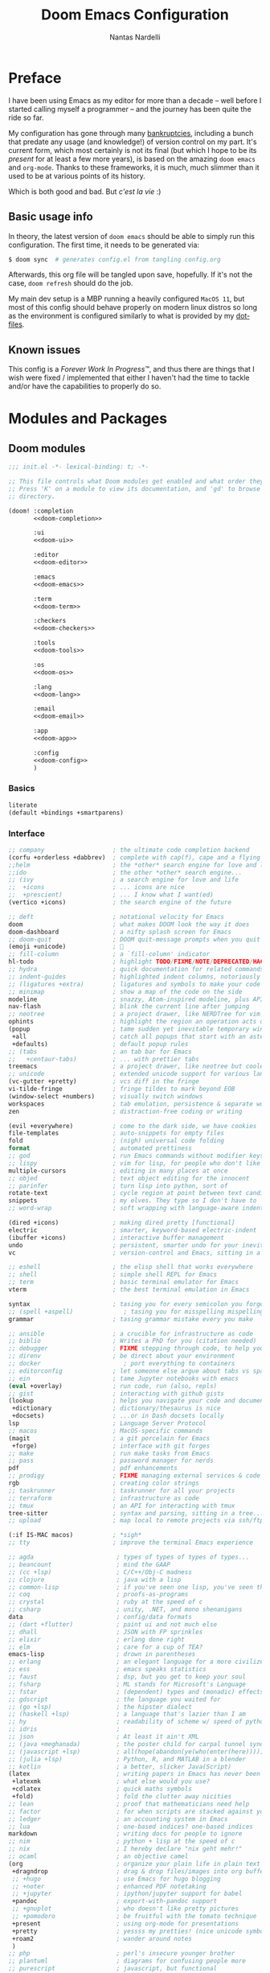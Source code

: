 #+title: Doom Emacs Configuration
#+author: Nantas Nardelli
#+language: en
#+startup: fold
#+property: header-args:emacs-lisp :tangle yes :comments link :exports code
#+property: header-args :tangle no :results silent :eval no-export

* Preface

I have been using Emacs as my editor for more than a decade -- well before I
started calling myself a programmer -- and the journey has been quite the ride
so far.

My configuration has gone through many [[https://www.emacswiki.org/emacs/DotEmacsBankruptcy][bankruptcies]], including a bunch that
predate any usage (and knowledge!) of version control on my part. It's current
form, which most certainly is not its final (but which I hope to be its
/present/ for at least a few more years), is based on the amazing =doom emacs=
and =org-mode=. Thanks to these frameworks, it is much, much slimmer than it
used to be at various points of its history.

Which is both good and bad. But /c'est la vie/ :)

** Basic usage info

In theory, the latest version of =doom emacs= should be able to simply run this
configuration. The first time, it needs to be generated via:

#+begin_src sh
$ doom sync  # generates config.el from tangling config.org
#+end_src

Afterwards, this org file will be tangled upon save, hopefully. If it's not the
case, =doom refresh= should do the job.

My main dev setup is a MBP running a heavily configured =MacOS 11=, but most
of this config should behave properly on modern linux distros so long as the
environment is configured similarly to what is provided by my [[https://github.com/edran/.dotfiles][dotfiles]].

** Known issues

This config is a /Forever Work In Progress™/, and thus there are things that I
wish were fixed / implemented that either I haven't had the time to tackle
and/or have the capabilities to properly do so.

* Modules and Packages
** Doom modules
:PROPERTIES:
:header-args:emacs-lisp: :tangle no
:END:

#+name: init.el
#+attr_html: :collapsed t
#+begin_src emacs-lisp :tangle "init.el" :noweb no-export :comments no
;;; init.el -*- lexical-binding: t; -*-

;; This file controls what Doom modules get enabled and what order they load in.
;; Press 'K' on a module to view its documentation, and 'gd' to browse its
;; directory.

(doom! :completion
       <<doom-completion>>

       :ui
       <<doom-ui>>

       :editor
       <<doom-editor>>

       :emacs
       <<doom-emacs>>

       :term
       <<doom-term>>

       :checkers
       <<doom-checkers>>

       :tools
       <<doom-tools>>

       :os
       <<doom-os>>

       :lang
       <<doom-lang>>

       :email
       <<doom-email>>

       :app
       <<doom-app>>

       :config
       <<doom-config>>
       )
#+end_src

*** Basics

#+name: doom-config
#+begin_src emacs-lisp
literate
(default +bindings +smartparens)
#+end_src

*** Interface

#+name: doom-completion
#+begin_src emacs-lisp
;; company                   ; the ultimate code completion backend
(corfu +orderless +dabbrev)  ; complete with cap(f), cape and a flying feather!
;;helm                       ; the *other* search engine for love and life
;;ido                        ; the other *other* search engine...
;; (ivy                      ; a search engine for love and life
;;  +icons                   ; ... icons are nice
;;  +prescient)              ; ... I know what I want(ed)
(vertico +icons)             ; the search engine of the future
#+end_src

#+name: doom-ui
#+begin_src emacs-lisp
;; deft                      ; notational velocity for Emacs
doom                         ; what makes DOOM look the way it does
doom-dashboard               ; a nifty splash screen for Emacs
;; doom-quit                 ; DOOM quit-message prompts when you quit Emacs
(emoji +unicode)             ; 🙂
;; fill-column               ; a `fill-column' indicator
hl-todo                      ; highlight TODO/FIXME/NOTE/DEPRECATED/HACK/REVIEW
;; hydra                     ; quick documentation for related commands
;; indent-guides             ; highlighted indent columns, notoriously slow
;; (ligatures +extra)        ; ligatures and symbols to make your code pretty again
;; minimap                   ; show a map of the code on the side
modeline                     ; snazzy, Atom-inspired modeline, plus API
nav-flash                    ; blink the current line after jumping
;; neotree                   ; a project drawer, like NERDTree for vim
ophints                      ; highlight the region an operation acts on
(popup                       ; tame sudden yet inevitable temporary windows
 +all                        ; catch all popups that start with an asterix
 +defaults)                  ; default popup rules
;; (tabs                     ; an tab bar for Emacs
;;   +centaur-tabs)          ; ... with prettier tabs
treemacs                     ; a project drawer, like neotree but cooler
;; unicode                   ; extended unicode support for various languages
(vc-gutter +pretty)          ; vcs diff in the fringe
vi-tilde-fringe              ; fringe tildes to mark beyond EOB
(window-select +numbers)     ; visually switch windows
workspaces                   ; tab emulation, persistence & separate workspaces
zen                          ; distraction-free coding or writing
#+end_src

#+name: doom-editor
#+begin_src emacs-lisp
(evil +everywhere)           ; come to the dark side, we have cookies
file-templates               ; auto-snippets for empty files
fold                         ; (nigh) universal code folding
format                       ; automated prettiness
;; god                       ; run Emacs commands without modifier keys
;; lispy                     ; vim for lisp, for people who don't like vim
multiple-cursors             ; editing in many places at once
;; objed                     ; text object editing for the innocent
;; parinfer                  ; turn lisp into python, sort of
rotate-text                  ; cycle region at point between text candidates
snippets                     ; my elves. They type so I don't have to
;; word-wrap                 ; soft wrapping with language-aware indent
#+end_src

#+name: doom-emacs
#+begin_src emacs-lisp
(dired +icons)               ; making dired pretty [functional]
electric                     ; smarter, keyword-based electric-indent
(ibuffer +icons)             ; interactive buffer management
undo                         ; persistent, smarter undo for your inevitable mistakes
vc                           ; version-control and Emacs, sitting in a tree
#+end_src

#+name: doom-term
#+begin_src emacs-lisp
;; eshell                    ; the elisp shell that works everywhere
;; shell                     ; simple shell REPL for Emacs
;; term                      ; basic terminal emulator for Emacs
vterm                        ; the best terminal emulation in Emacs
#+end_src

#+name: doom-checkers
#+begin_src emacs-lisp
syntax                       ; tasing you for every semicolon you forget
;; (spell +aspell)              ; tasing you for misspelling mispelling
grammar                      ; tasing grammar mistake every you make
#+end_src

#+name: doom-tools
#+begin_src emacs-lisp
;; ansible                   ; a crucible for infrastructure as code
;; biblio                    ; Writes a PhD for you (citation needed)
;; debugger                  ; FIXME stepping through code, to help you add bugs
;; direnv                    ; be direct about your environment
;; docker                       ; port everything to containers
;; editorconfig              ; let someone else argue about tabs vs spaces
;; ein                       ; tame Jupyter notebooks with emacs
(eval +overlay)              ; run code, run (also, repls)
;; gist                      ; interacting with github gists
(lookup                      ; helps you navigate your code and documentation
 +dictionary                 ; dictionary/thesaurus is nice
 +docsets)                   ; ...or in Dash docsets locally
lsp                          ; Language Server Protocol
;; macos                     ; MacOS-specific commands
(magit                       ; a git porcelain for Emacs
 +forge)                     ; interface with git forges
;; make                      ; run make tasks from Emacs
;; pass                      ; password manager for nerds
pdf                          ; pdf enhancements
;; prodigy                   ; FIXME managing external services & code builders
rgb                          ; creating color strings
;; taskrunner                ; taskrunner for all your projects
;; terraform                 ; infrastructure as code
;; tmux                      ; an API for interacting with tmux
tree-sitter                  ; syntax and parsing, sitting in a tree...
;; upload                    ; map local to remote projects via ssh/ftp
#+end_src

#+name: doom-os
#+begin_src emacs-lisp
(:if IS-MAC macos)           ; *sigh*
;; tty                       ; improve the terminal Emacs experience
#+end_src

#+name: doom-lang
#+begin_src emacs-lisp
;; agda                       ; types of types of types of types...
;; beancount                  ; mind the GAAP
;; (cc +lsp)                  ; C/C++/Obj-C madness
;; clojure                    ; java with a lisp
;; common-lisp                ; if you've seen one lisp, you've seen them all
;; coq                        ; proofs-as-programs
;; crystal                    ; ruby at the speed of c
;; csharp                     ; unity, .NET, and mono shenanigans
data                          ; config/data formats
;; (dart +flutter)            ; paint ui and not much else
;; dhall                      ; JSON with FP sprinkles
;; elixir                     ; erlang done right
;; elm                        ; care for a cup of TEA?
emacs-lisp                    ; drown in parentheses
;; erlang                     ; an elegant language for a more civilized age
;; ess                        ; emacs speaks statistics
;; faust                      ; dsp, but you get to keep your soul
;; fsharp                     ; ML stands for Microsoft's Language
;; fstar                      ; (dependent) types and (monadic) effects and Z3
;; gdscript                   ; the language you waited for
;; (go +lsp)                  ; the hipster dialect
;; (haskell +lsp)             ; a language that's lazier than I am
;; hy                         ; readability of scheme w/ speed of python
;; idris                      ;
;; json                       ; At least it ain't XML
;; (java +meghanada)          ; the poster child for carpal tunnel syndrome
;; (javascript +lsp)          ; all(hope(abandon(ye(who(enter(here))))))
;; (julia +lsp)               ; Python, R, and MATLAB in a blender
;; kotlin                     ; a better, slicker Java(Script)
(latex                        ; writing papers in Emacs has never been so fun
 +latexmk                     ; what else would you use?
 +cdlatex                     ; quick maths symbols
 +fold)                       ; fold the clutter away nicities
;; lean                       ; proof that mathematicians need help
;; factor                     ; for when scripts are stacked against you
;; ledger                     ; an accounting system in Emacs
;; lua                        ; one-based indices? one-based indices
markdown                      ; writing docs for people to ignore
;; nim                        ; python + lisp at the speed of c
;; nix                        ; I hereby declare "nix geht mehr!"
;; ocaml                      ; an objective camel
(org                          ; organize your plain life in plain text
 +dragndrop                   ; drag & drop files/images into org buffers
 ;; +hugo                     ; use Emacs for hugo blogging
 ;; +noter                    ; enhanced PDF notetaking
 ;; +jupyter                  ; ipython/jupyter support for babel
 +pandoc                      ; export-with-pandoc support
 ;; +gnuplot                  ; who doesn't like pretty pictures
 ;; +pomodoro                 ; be fruitful with the tomato technique
 +present                     ; using org-mode for presentations
 +pretty                      ; yessss my pretties! (nice unicode symbols)
 +roam2                       ; wander around notes
 )
;; php                        ; perl's insecure younger brother
;; plantuml                   ; diagrams for confusing people more
;; purescript                 ; javascript, but functional
;; (python                    ; beautiful is better than ugly
;;  +lsp
;;  +pyright)
;; qt                         ; the 'cutest' gui framework ever
;; racket                     ; a DSL for DSLs
;; raku                       ; the artist formerly known as perl6
;; rest                       ; Emacs as a REST client
;; rst                        ; ReST in peace
;; (ruby +rails)              ; 1.step {|i| p "Ruby is #{i.even? ? 'love' : 'life'}"}
;; (rust +lsp)                ; Fe2O3.unwrap().unwrap().unwrap().unwrap()
;; scala                      ; java, but good
;; scheme                     ; a fully conniving family of lisps
;; sh                         ; she sells {ba,z,fi}sh shells on the C xor
;; sml                        ; no, the /other/ ML
;; solidity                   ; do you need a blockchain? No.
;; swift                      ; who asked for emoji variables?
;; terra                      ; Earth and Moon in alignment for performance.
;; web                        ; the tubes
;; yaml                       ; JSON, but readable
;; zig                        ; C, but simpler
#+end_src

#+name: doom-app
#+begin_src emacs-lisp
;; calendar                   ; A dated approach to timetabling
;; emms                       ; Multimedia in Emacs is music to my ears
everywhere                    ; *leave* Emacs!? You must be joking.
;; irc                        ; how neckbeards socialize
;; (rss +org)                 ; emacs as an RSS reader
;; twitter                    ; twitter client
#+end_src

** External packages
:PROPERTIES:
:header-args:emacs-lisp: :tangle "packages.el" :comments link
:END:

=doom= uses =packages.el= to contain user-provided packages. Any packaging code
present in the following headings will be tangled to that file. After editing
these section, a ~doom refresh~ is required.

*** How-to
:PROPERTIES:
:header-args:emacs-lisp: :tangle no
:END:

The packaging system is based on [[github:raxod502/straight.el][straight.el]], which has quite a nice [[https://github.com/raxod502/straight.el#the-recipe-format][recipe
format]]. On top of this, =doom= provides some useful macros:

#+begin_src emacs-lisp
;; if the  package is on MELPA / ELPA / Emacsmirror
(package! package-name)
;; if the package is on github and contains a PACKAGENAME.el
(package! package-name
  :recipe (:host github :repo "user/repo"))
;; otherwise...
(package! package-name
  :recipe (:host github :repo "user/repo"
           :files ("package-name.el" "lisp/*.el")))  ;; and so on...
#+end_src

Disabling a package that comes with doom is also fairly straightforward (however
it +will+ could have unintended consequences):

#+begin_src emacs-lisp
(package! package-name :disable t)
#+end_src

Packages can also be overridden with a fork quite easily (unspecified properties
will be inherited):

#+begin_src emacs-lisp
(package! package-name
  :recipe (:repo "user/package"
           :branch "develop"
           :nonrecursive t))
#+end_src

*** Disable byte compilation

Do not byte compile the tangled =.el= file.

#+begin_src emacs-lisp :comments no
;; -*- no-byte-compile: t; -*-
#+end_src

*** Org-mode extensions

The following packages make ~org-mode~ even more awesome than usual.

**** org-babel-srs

~mochi~ is a package I'm developing. Will be released Soon™.

#+begin_src emacs-lisp
;; (package! mochi
;;   :type 'local
;;   :recipe (:local-repo "lisp/mochi"))
#+end_src

**** Prettier org-mode

~org-fragtog~ allows to toggle LaTeX previews.

#+begin_src emacs-lisp
(package! org-fragtog :pin "6806061...")
#+end_src

~org-pretty-tags~ makes it possible to replace boring tags with fun ones!

#+begin_src emacs-lisp
(package! org-pretty-tags :pin "e127a1e0...")
#+end_src

**** Org-roam fix

=org-roam= relies on [[https://github.com/magit/emacsql][emacsql]] to integrate with SQLite. Unfortunately, the
current HEAD of =org-roam= is not compatible with =emacsql>=4.1=. Until [[https://github.com/org-roam/org-roam/pull/2486][this PR]]
goes through, we need to pin the dependency:

#+begin_src emacs-lisp
(package! emacsql :pin "491105a")
#+end_src

*** mathpix integration

[[https://mathpix.com/][Mathpix]] is a nifty tool that enables to transform pictures of math formulas into
LaTeX. Luckily, there's an emacs package that wraps its API.

#+begin_src emacs-lisp
(package! mathpix.el :pin "1ce2d4a..." :recipe (:host github :repo "jethrokuan/mathpix.el"))
#+end_src

*** Misc

=atomic-chrome= is used to enable editing text boxes with emacs.

#+begin_src emacs-lisp
(package! atomic-chrome)
#+end_src

=selectric-mode= is great for impressing people or for extremely angry coding.
Either way, worth it :)

#+begin_src emacs-lisp
(package! selectric-mode :pin "bb9e666...")
#+end_src

=info-colors= adds some colour to manual pages.

#+begin_src emacs-lisp
(package! info-colors :pin "47ee73c...")
#+end_src

* Essentials

Lexical binding can result into faster execution of this file (see
[[https://nullprogram.com/blog/2016/12/22/][this blog post]]), so we activate it. This is also the first line that gets
eventually pushed onto =config.el=.

#+begin_src emacs-lisp :comments no
;;; config.el -*- lexical-binding: t; -*-
#+end_src

** Personal info

These are some basic information that are necessary for e.g., =GPG=, =org-export=, etc.

#+begin_src emacs-lisp
(setq user-full-name "Nantas Nardelli"
      user-mail-address "nantas@arbitrarygravitas.com")
#+end_src

** Setting the lab

I use =~/lab= as my root directory for pretty much all development work. This
helps some tools tinker with my data. /All hail automatic project management
software./

#+begin_src emacs-lisp
(defvar nn-lab-path "~/lab" "Path to the local laboratory")
#+end_src

At the moment, the only two lab-aware libraries are projectile and magit.

#+begin_src emacs-lisp
(setq projectile-project-search-path (list (cons nn-lab-path 2))
      magit-repository-directories (list (cons nn-lab-path 2)))
#+end_src

** Dealing with fish

We want emacs to use bash as a shell wherever possible, since fish seems to
inject some garbage into various subprocesses.

#+begin_src emacs-lisp
(setq shell-file-name (executable-find "bash"))
#+end_src

** Graphical configuration

All of this stuff relates to visual behavior.

*** Fonts

#+begin_src emacs-lisp
(setq doom-font (font-spec :family "BerkeleyMono Nerd Font Mono" :size 12)
      doom-variable-pitch-font (font-spec :family "Helvetica Neue")
      doom-serif-font (font-spec :family "Times New Roman"))
#+end_src

Sadly ~doom-variable-pitch-font~ actually doesn't control that much. In this
particular case, I wish for the variable pitch font to be bigger (since in
general I'm using it for stuff like org buffers).

#+begin_src emacs-lisp
(setq mixed-pitch-set-height 14)
#+end_src

**** TODO Check that fonts exist, and if not, download them

*** Setting up theme

The theme of choice is Dracula (🧛), since it gives a pleasant and colourful
dark / \tilde{}cool\tilde{}  experience.

#+begin_src emacs-lisp
(setq doom-theme 'doom-dracula)
#+end_src

We all need more colour in our lives.

*** Window title

Sometimes I need to parse the name of Emacs windows with other scripts /
software, and I'd rather stick to standard strings to future-proof things:

#+begin_src emacs-lisp
(setq frame-title-format "%b - Emacs")
#+end_src

*** Modeline
**** Disabling showing default file encoding

I don't want to display =LF UTF-8= in the modeline, since that is the default.
Snippet taken from [[https://tecosaur.github.io/emacs-config/config.html#theme-modeline][Tecosaur's config]].

#+begin_src emacs-lisp
(defun nn/doom-modeline-conditional-buffer-encoding ()
  "Don't show file encoding if it's utf-8"
  (setq-local doom-modeline-buffer-encoding
              (unless (and (memq (plist-get (coding-system-plist buffer-file-coding-system) :category)
                                 '(coding-category-undecided coding-category-utf-8))
                           (not (memq (coding-system-eol-type buffer-file-coding-system) '(1 2))))
                t)))

(add-hook 'after-change-major-mode-hook #'nn/doom-modeline-conditional-buffer-encoding)
#+end_src

***** TODO Consider using nondefault const for =doom-modeline-buffer-encoding= instead

Since it seems like it's the more reasonable thing to do.

*** Vertical line numbers

**** Disable vertical line numbers in org

By default, we display line numbers inline for most text buffers. However I not
particularly interested in having them when I'm using org-mode (due to it coming
with an already powerful navigation system), and they also don't behave well in
buffers with variable-size fonts.

So we disable them accordingly.

#+begin_src emacs-lisp
(remove-hook! '(text-mode-hook) #'display-line-numbers-mode)
#+end_src

Voilà.

** Buffers

*** Better default names when in conflict

Whenever I'm working on some (nasty) framework, I tend to have to open multiple
=__init__.py= at the same time. I'd like to prefix them with the least amount of
information needed to disentangle them. In principle we could do this as
follows:

#+begin_src emacs-lisp :tangle no
(setq uniquify-buffer-name-style 'forward)
#+end_src

Sadly we can't do this as that would break =persp-mode= (hence why the above
snippet is not tangled). There's an [[github:Bad-ptr/persp-mode.el/issues/104][issue]] that tracks this problem.

*** Rename default buffer back to *scratch*

=*doom*= is nice, but I've got 15 years of muscle memory to deal with.

#+begin_src emacs-lisp
(setq doom-fallback-buffer-name "*scratch*")
#+end_src

** Wrapping

First, let's make sure to switch =visual-fill-column= on when using
=visual-line-mode=:

#+begin_src emacs-lisp
(add-hook 'visual-line-mode-hook #'visual-fill-column-mode)
#+end_src

* Tools configuration
** org-mode
This one maybe should deserve a whole level-1 heading :)

What follows is what /remains/ of my org-mode setup. Unsurprisingly, Doom +
modern org packages cover pretty much almost anything I want; compared to the
past, there's minimal setup that one needs to do to have a decent workflow. I
love this community!

*** Basic files and folders

=org-mode= tends to want to reason around a few files and directories, so we set
most of them here.

#+begin_src emacs-lisp
(setq org-directory (file-name-as-directory (getenv "ORGDIR"))
      org-archive-location (concat org-directory ".archive/%s::")
      org-default-notes-file (concat org-directory "notes.org"))

(defvar nn-org-main-file (concat org-directory "main.org")
  "Path to file containing my main org data.")

(defvar nn-org-reading-file (concat org-directory "reading.org")
  "Path to file containing my reading list.")
#+end_src

I also employ =org-roam= to manage my knowledge base, so let's setup its
directory as ~$org-directory/kb~.

#+begin_src emacs-lisp
(setq org-roam-directory (concat
                          (file-name-as-directory org-directory)
                          "kb/"))
#+end_src

=org-roam= already enables to reach its files easily, and on top of this we also
[[*Deft][use deft]], but I'm lazy and I like to be able to reach these files easily, so
let's setup a couple of keybindings.

#+begin_src emacs-lisp
(defun nn/org-open-main()
  (interactive)
  (find-file nn-org-main-file))

(map! :leader
      :prefix-map ("n" . "notes")
      :desc "Open main org file" "i" #'nn/org-open-main)
#+end_src

*** General behavior

#+begin_src emacs-lisp
(setq org-return-follows-link t             ;; follow links on RET
      org-use-property-inheritance t        ;; inherit properties in subheadings
      org-list-allow-alphabetical t         ;; Allow to use alphabetical bullets
      org-catch-invisible-edits 'smart      ;; Be more mindful of what I delete
      ;; TODO: fix these org-export vars
      org-export-in-background t            ;; Run export queries in emacs subprocess
      org-export-with-sub-superscripts '{}  ;;require _{} / ^{} for subscripts / superscripts
      org-babel-load-languages '((dot . t)
                                 (emacs-lisp . t)
                                 (python . t)
                                 (shell . t)
                                 (R . t)))
#+end_src

*** "TODO" keywords

=TODO -> DONE= is just not enough.

#+begin_src emacs-lisp
(after! org
  (setq org-todo-keywords
       '((sequence
          "TODO(t)"
          "PROJ(p)"  ; A project.
          "STRT(s)"  ; Started.
          "HOLD(h)"  ; I've paused this.
          "WAIT(w)"  ; Waiting on someone/something.
          "DLGT(g)"  ; Delegated (hopefully with context!)
          "IDEA(i)"  ; To consider at some point.
          "LOOP(l)"  ; Recurrent tasks.
          "|"
          "DONE(d)"
          "KILL(k)")
         (sequence
          "[ ](T)"   ; TODO
          "[-](S)"   ; STRT
          "[?](W)"   ; WAIT / HOLD / DLGT
          "|"
          "[X](D)"   ; DONE
          "[k](K)")  ; KILL
         (sequence
          "TOREAD(1!)"
          "READING(2!)"
          "|"
          "READ(3!)")
         (sequence
          "|"
          "OKAY(o)"
          "YES(y)"
          "NO(n)"))
        org-todo-keyword-faces
        '(("STRT" . +org-todo-active)
          ("[-]"  . +org-todo-active)
          ("READING" . +org-todo-active)
          ("WAIT" . +org-todo-onhold)
          ("HOLD" . +org-todo-onhold)
          ("DLGT" . +org-todo-onhold)
          ("[?]"  . +org-todo-onhold)
          ("PROJ" . +org-todo-project)
          ("NO"   . +org-todo-cancel)
          ("KILL" . +org-todo-cancel)
          ("[k]"  . +org-todo-cancel))))
#+end_src

*** Timestamps

In some org buffers, I wish to have a ~last_modified~ property that auto-updates
on save.

To implement this, I can use =time-stamp= which will search the first 8 lines
for the pattern below before saving, and insert a org-mode readable time-stamp
if it finds ~last_modified: []~.

#+begin_src emacs-lisp
(setq time-stamp-pattern "last_modified: %%$"
      time-stamp-format "[%Y-%02m-%02d %3a %02H:%02M]")
(add-hook 'before-save-hook 'time-stamp)
#+end_src

So easy. /*chef kiss*/

*** ~orgfmt~

I write messily, leaving destruction and despair in all my org files (in the
form of random newlines, mostly). But I dislike mess! Thus, automation to the
rescue:

#+begin_src emacs-lisp
(defun nn/org-format-heading ()
  "Formats an org heading.

The heading will be surrounded by newlines, unless other headings or drawers are
next to it."
  (org-with-wide-buffer
   ;; `org-map-entries' narrows the buffer, which prevents us from seeing
   ;; newlines before the current heading, so we do this part widened.
   (while (not (or (looking-back "\n\n" nil)
                   (save-excursion
                     (condition-case nil
                         ;; So that we don't need to deal with the fact that the
                         ;; first heading might be on line 0.
                         (progn
                           (previous-line)
                           (org-at-heading-p))
                       (error t)))))
     ;; Insert blank lines before heading.
     (insert "\n")))
  (let ((end (org-entry-end-position)))
    ;; Insert blank lines before entry content
    (forward-line)
    (while (and (org-at-planning-p)
                (< (point) (point-max)))
      ;; Skip planning lines
      (forward-line))
    (while (re-search-forward org-drawer-regexp end t)
      ;; Skip drawers. You might think that `org-at-drawer-p' would suffice, but
      ;; for some reason it doesn't work correctly when operating on hidden text.
      ;; This works, taken from `org-agenda-get-some-entry-text'.
      (re-search-forward "^[ \t]*:END:.*\n?" end t)
      (goto-char (match-end 0)))
    (unless (or (= (point) (point-max))
                (org-at-heading-p)
                (looking-at-p "\n"))
      (insert "\n"))))

(defun nn/orgfmt (&optional SCOPE)
  "Formats org buffers.

It makes sure that:

 1. Headings containing content have newlines around them;
 2. there aren't big newline blocks left around.

SCOPE determines the scope of the command; see `org-map-entries' for a list."
  (interactive)
  (org-map-entries 'nn/org-format-heading t SCOPE)
  (save-excursion
    (goto-char (point-min))
    (while (re-search-forward "\n\n\n+" nil t)
      (replace-match "\n\n"))))
#+end_src

*** Look
**** Headlines and indentation

I want the headings to be indented, as well as being represented using some
[[https://en.wikipedia.org/wiki/Bagua][symbols]] that roughly give me an indication of the indent level.

#+begin_src emacs-lisp
(after! org-superstar
  (setq
        org-superstar-headline-bullets-list '("一" "二" "三" "四" "五" "六" "七")
        org-superstar-prettify-item-bullets t
        org-superstar-remove-leading-stars nil
      ))
#+end_src


However, while small indentations are OK for headings, they are not okay for
text and simple listings. Let's disable that.

#+begin_src emacs-lisp
(after! org (setq org-startup-indented nil))
#+end_src


When using simple list, I want different levels to have different bullets.

#+begin_src emacs-lisp
(setq org-list-demote-modify-bullet '(("+" . "-")
                                      ("-" . "+")))
#+end_src

*** Capture

#+begin_src emacs-lisp
(after! org-capture
  (setq org-capture-templates
        `(("i" "Quick inbox" entry (file+headline nn-org-main-file "Inbox")
           "* TODO %^{Task description}"
           :immediate-finish t)
          ("I" "Inbox" entry (file+headline nn-org-main-file "Inbox")
           "* TODO %?")
          ;; Dates
          ("." "Today" entry (file+headline nn-org-main-file "Inbox")
           ,(string-join '("* TODO %^{Task description (scheduled today)}"
                           "SCHEDULED: %t") "\n")
           :immediate-finish t)
          ("d" "Date")
          ("ds" "Scheduled" entry (file+headline nn-org-main-file "Inbox")
           ,(string-join '("* TODO %?"
                           "SCHEDULED: %^{Scheduled date}t") "\n"))
          ("dd" "Deadline" entry (file+headline nn-org-main-file "Inbox")
           ,(string-join '("* TODO %?"
                           "DEADLINE: %^{Deadline date}t") "\n"))
          ;; Special
          ("r" "reading" entry (file+headline nn-org-reading-file "Inbox")
           "* TOREAD %:annotation \n%:i\n %i"
           :immediate-finish t))))
#+end_src

~org-capture~ by default is mapped to =SPC-X= but we want it accessible via
=SPC-x=, which normally is mapped to ~doom/open-scratch-buffer~. However this
last function is also available at =SPC b x=), so it's not a major loss.

#+begin_src emacs-lisp
(map! :after org
      :leader
      :desc "Org capture" "x" #'org-capture)
#+end_src

**** MacOS setup

To setup capture on MacOS, save the following script as =org-capture.app=
using =Script Editor= into =/Applications=:

#+begin_src sh :tangle no
on open location this_URL
 do shell script "/usr/local/Cellar/emacs-plus@27/27.1/bin/emacsclient \"" & this_URL & "\""
end open location
#+end_src

Then add this to =Info.plist= inside =org-capture.app=:

#+begin_src xml :tangle no
<key>CFBundleURLTypes</key>
<array>
    <dict>
        <key>CFBundleURLName</key>
        <string>org-protocol handler</string>
        <key>CFBundleURLSchemes</key>
        <array>
        <string>org-protocol</string>
        </array>
    </dict>
</array>
#+end_src

Testing with the following:

#+begin_src sh :tangle no
/usr/local/Cellar/emacs-plus@27/27.1/bin/emacsclient \
  "org-protocol://capture?template=w&url=testurl&title=testtitle&body=testbody"
#+end_src

Afterwards one can for instance use some javascript to make a bookmark as
follows:

#+begin_src js :tangle no
javascript:location.href='org-protocol://capture?template=w'
    + '&url=' + encodeURIComponent(window.location.href)
    + '&title='+encodeURIComponent(document.title)
    + '&body='+encodeURIComponent(window.getSelection());
#+end_src

Chrome annoying also disabled the ability to easily whitelist protocols. To
disable the confirmation window, run:

#+begin_src sh :tangle no
$ defaults write $HOME/Library/Preferences/com.google.Chrome.plist URLWhitelist -array-add "org-protocol://*"
#+end_src

*** Agenda

First, let's make sure that the agenda pulls all the files in the org directory
as well as the project directory. The former are used for standard task
management, while the latter are used both as knowledge bases for the project
and task tracking.

#+begin_src emacs-lisp
(setq org-agenda-files (list org-directory
                             (concat org-directory "kb/projects")))
#+end_src

**** Behaviour

When opening an item from the agenda, I want the context (parent heading and
siblings) to be visible.

#+begin_src emacs-lisp
(add-hook 'org-agenda-after-show-hook 'org-reveal)
#+end_src

I also don't want tasks that are blocked (like =PROJ= ones, which have multiple
sub-TODOs) to be dimmed in the view, otherwise I have issues on days when they
are scheduled.

#+begin_src emacs-lisp
(after! org
  (setq org-agenda-dim-blocked-tasks nil))
#+end_src

**** Agenda commands

I make a good amount of use of habits, and I like to keep them separate from the
standard today view.

#+begin_src emacs-lisp
(defun air-org-skip-subtree-if-priority (priority)
  "Skip an agenda subtree if it has a priority of PRIORITY.

PRIORITY may be one of the characters ?A, ?B, or ?C."
  (let ((subtree-end (save-excursion (org-end-of-subtree t)))
        (pri-value (* 1000 (- org-lowest-priority priority)))
        (pri-current (org-get-priority (thing-at-point 'line t))))
    (if (= pri-value pri-current) subtree-end nil)))

(defun air-org-skip-subtree-if-habit ()
  "Skip an agenda entry if it has a STYLE property equal to \"habit\"."
  (let ((subtree-end (save-excursion (org-end-of-subtree t))))
    (if (string= (org-entry-get nil "STYLE") "habit") subtree-end nil)))

(setq org-agenda-custom-commands
      '(("d" "High-pri, habits, agenda, and all TODOs"
        ((tags "PRIORITY=\"A\""
               ((org-agenda-skip-function '(org-agenda-skip-entry-if 'todo 'done))
                (org-agenda-overriding-header "High-priority TODOs:")))
         (agenda ""
                 ((org-agenda-skip-function '(org-agenda-skip-entry-if 'nottodo '("LOOP")))
                  (org-agenda-span 'day)
                  (org-agenda-start-day nil)
                  (org-agenda-overriding-header "Recurrent tasks:")))
         (agenda ""
                 ((org-agenda-skip-function '(org-agenda-skip-entry-if 'todo '("LOOP")))
                  (org-agenda-span 'week)
                  (org-agenda-start-day "-1d")
                  (org-agenda-overriding-header "Weekly schedule:")))
         (alltodo ""
                  ((org-agenda-skip-function '(or (air-org-skip-subtree-if-habit)
                                                  (air-org-skip-subtree-if-priority ?A)
                                                  (org-agenda-skip-if nil '(scheduled deadline))))
                   (org-agenda-overriding-header "ALL normal priority tasks:"))))
        (
         (org-agenda-compact-blocks nil)))))

(setq org-agenda-include-diary t)
(setq org-habit-show-habits-only-for-today nil)
(setq org-habit-show-all-today t)
#+end_src

**** Keybindings

Doom by default uses =SPC o a= for =org-agenda=, however I use it so often that
the extra "n a d" is way too many strokes.

#+begin_src emacs-lisp
;; (after! org
;;   (defun nn/open-default-agenda ()
;;     (interactive)
;;     (org-agenda nil "d"))

;;   (map! :leader "a" #'nn/open-default-agenda))
#+end_src

Furthermore, I want to quickly be able to save all buffers, and to have a view
of the context of each agenda item whenever I wish it. Thus, I'm remapping =w=
and =f= so that they are actually useful in the agenda map.

#+begin_src emacs-lisp
(after! org
  (map! :map evil-org-agenda-mode-map
        :m "w" #'org-save-all-org-buffers
        :m "f" #'org-agenda-follow-mode))
#+end_src

I also want =j= and =k= to jump to agenda items instead of following the textual
newlines (since I can search if I /really/ want to copy dates / times / headers /
etc. ).

#+begin_src emacs-lisp
(after! org
  (map! :map org-agenda-mode-map
        [remap org-agenda-next-line] #'org-agenda-next-item
        [remap org-agenda-previous-line] #'org-agenda-previous-item))
#+end_src

*** Logging and clocking

I generally want a timestamp when:
 - setting a task to a done state
 - rescheduling a task (including moving a deadline)

I also want all this information into a drawer, so that I don't see it unless I
really need it.

#+begin_src emacs-lisp
(setq org-log-into-drawer t     ;; defaults to LOGBOOK
      org-log-done 'time
      org-log-reschedule 'time
      org-log-redeadline 'time)
#+end_src

*** Exporting

I hate it that exporting big files locks emacs -- so, let's make it happen in
the background.

#+begin_src emacs-lisp
(setq org-export-in-background t)
#+end_src

*** Habits

#+begin_src emacs-lisp
(add-to-list 'org-modules 'org-habit)
#+end_src

*** Refile

I want to be able to create headings when I refile (but with confirmation to
partially deal with typos).

#+begin_src emacs-lisp
(setq org-refile-allow-creating-parent-nodes 'confirm)
#+end_src

I also want to refile only on non-done states.

#+begin_src emacs-lisp
(defun nn/verify-refile-target ()
  "Exclude done todo states from refile targets"
  (not (member (nth 2 (org-heading-components)) org-done-keywords)))

(setq org-refile-target-verify-function 'nn/verify-refile-target)
#+end_src

*** Spellcheck

We use =aspell= to spellcheck using the standard US dictionary, on top of which we
add a bunch of private words.

#+begin_src emacs-lisp
(setq ispell-dictionary "en_US"
      ispell-personal-dictionary (substitute-in-file-name "~/Dropbox/aspell/en_US.pws"))
#+end_src

NOTE: if you notice that =spell-fu= is flagging all words as incorrect, check that
(1) aspell is installed, and (2) =~/.emacs.d/.local/etc/spell-fu= doesn't contain
any files (since any files might be broken cache that the library doesn't know
how to deal with).

*** Roam

First, let's make it so that the database doesn't pollute any useful
directories:

#+begin_src emacs-lisp
(setq org-roam-db-location (concat
                            (file-name-as-directory doom-cache-dir)
                            "org-roam.db"))
#+end_src

Now, let's setup some capture templates.

#+begin_src emacs-lisp
(defvar nn-org-roam-header (string-join '("#+title: ${title}"
                                      "#+created: %u"
                                      "#+last_modified: %U"
                                      "") "\n")
  "Boilerplate header used in knowledge base files.")

(defvar nn-org-roam-review-template
  (string-join '("Authors: %^{Authors}"
                 "Year: %^{Year}"
                 ""
                 "* What?"
                 "%?"
                 "* Why?"
                 "* How?"
                 "* And?") "\n")
  "Capture template for generic reviews")

(defvar nn-org-roam-review-tmlr-template
  (string-join '("Authors: Anonymous"
                 "Year: %<%Y>"
                 ""
                 "* Summary"
                 "%?"
                 "* Strengths"
                 "* Weaknesses"
                 "* Requested Changes") "\n")
  "Capture template for TMLR reviews")

(setq org-roam-capture-templates
      `(("d" "default" plain "%?"
         :target (file+head
                  "${slug}.org"
                  ,nn-org-roam-header)
         :unnarrowed t)
        ("h" "human" plain "%?"
         :target (file+head
                  "human/${slug}.org"
                  ,(concat nn-org-roam-header "#+filetags: :human:\n"))
         :unnarrowed t)
        ("p" "project" plain "%?"
         :target (file+head
                  "project/${slug}.org"
                  ,(concat nn-org-roam-header "#+filetags: :project:\n"))
         :unnarrowed t
         :jump-to-captured t)
        ("r" "review")
        ("rr" "regular paper review" plain
         ,nn-org-roam-review-template
         :target (file+head
                  "review/${slug}.org"
                  ,(concat nn-org-roam-header
                           "#+filetags: :review:\n"))
         :unnarrowed t
         :jump-to-captured t)
        ("rt" "TMLR review" plain
         ,nn-org-roam-review-tmlr-template
         :target (file+head
                  "review/tmlr%<%Y>${slug}.org"
                  ,(concat nn-org-roam-header
                           "#+filetags: :review:conf/tmlr:\n"))
         :unnarrowed t
         :jump-to-captured t))
)
#+end_src

*** Journal

I want a daily journal, with sensible ISO-approved™ date format for the file.
Originally I was using =org-journal= for this, but truthfully it never really
provided any particular value for me, beyond serving as an easy-to-use daily
template for creating the journal file.

Thus, I now make use of =org-roam= "dailies" facilities. First, let's set a
journal directory (relative to =org-roam-directory=).

#+begin_src emacs-lisp
(setq org-roam-dailies-directory "journal/")
#+end_src

The template is also pretty similar. Note that we also add =#+created:= in case
we are ever capturing a past date.

#+begin_src emacs-lisp
(defvar nn-org-roam-dailies-header (string-join '("#+title: %<%Y-%m-%d>"
                                                  "#+created: %u"
                                                  "#+last_modified: %U"
                                                  "") "\n"))
(setq org-roam-dailies-capture-templates
      `(("d" "default" entry "* %<%I:%M %p>: %?"
         :target (file+head "%<%Y-%m-%d>.org" ,nn-org-roam-dailies-header)
         :jump-to-captured t
         :empty-lines-before 1)
        ("m" "meeting" entry "* %<%I:%M %p> %? :meeting:"
         :target (file+head "%<%Y-%m-%d>.org" ,nn-org-roam-dailies-header)
         :jump-to-captured t
         :empty-lines-before 1)))
#+end_src


=SPC n j= by default is used for =org-journal=, so we can remap it.

#+begin_src emacs-lisp
(after! org-roam
  (map! :leader
        :prefix-map ("n" . "notes")
        (:prefix ("j" . "journal")
         :desc "Journal now!" "j" #'org-roam-dailies-capture-today
         :desc "Today's journal" "t" #'org-roam-dailies-find-today
         :desc "Tomorrow's journal" "T" #'org-roam-dailies-find-tomorrow
         :desc "Yesterday's journal" "y" #'org-roam-dailies-find-yesterday
         :desc "Open journal at date" "d" #'org-roam-dailies-find-date)))
#+end_src

And we are done! (jk lol sure)

*** Bibtex setup

We use all sort of packages to manage our bibliography. Here's where we
configure them.

First, we make sure that =reftex, =bibtex-completion=, and the rest of packages
know where my bibliography is.

#+begin_src emacs-lisp
(defvar nn-bibliography-path (concat (file-name-as-directory org-directory) "library.bib")
  "Path to centralised biblio file.")
  ;; :type 'string)

(defvar nn-bibliography-notes-path (concat (file-name-as-directory org-directory) "kb/reviews/")
  "Path to notes directory")
  ;; :type 'string)
#+end_src

*** LaTeX in org buffers

We use ~org-fragtog~ to be able to modify LaTeX snippets simply by moving the
cursor on them.

#+begin_src emacs-lisp
(add-hook 'org-mode-hook 'org-fragtog-mode)
#+end_src

We then want them to look alright, so let's make org use a sans font, as well as
highlighting them:

#+begin_src emacs-lisp
(after! org
  (setq org-highlight-latex-and-related '(native script entities)
        org-format-latex-header "\\documentclass{article}
\\usepackage[usenames]{color}

\\usepackage[T1]{fontenc}
\\usepackage{mathtools}
\\usepackage{textcomp,amssymb}
\\usepackage[makeroom]{cancel}

\\usepackage{booktabs}

\\pagestyle{empty}             % do not remove
% The settings below are copied from fullpage.sty
\\setlength{\\textwidth}{\\paperwidth}
\\addtolength{\\textwidth}{-3cm}
\\setlength{\\oddsidemargin}{1.5cm}
\\addtolength{\\oddsidemargin}{-2.54cm}
\\setlength{\\evensidemargin}{\\oddsidemargin}
\\setlength{\\textheight}{\\paperheight}
\\addtolength{\\textheight}{-\\headheight}
\\addtolength{\\textheight}{-\\headsep}
\\addtolength{\\textheight}{-\\footskip}
\\addtolength{\\textheight}{-3cm}
\\setlength{\\topmargin}{1.5cm}
\\addtolength{\\topmargin}{-2.54cm}
% my custom stuff
\\usepackage{arev}
\\usepackage{arevmath}"))
#+end_src

*** Deft

I use ~deft~ for searching my org files (though I should explore more what
org-roam gives me...), so I set it up here:

#+begin_src emacs-lisp
(setq deft-directory org-directory
      deft-extensions '("org")
      deft-recursive t)
#+end_src

*** Other stuff

#+begin_src emacs-lisp
(after! org
  (map! :localleader
        :map org-mode-map
        "M-n" #'org-next-visible-heading
        "M-p" #'org-previous-visible-heading))
#+end_src

*** Mochi

#+begin_src emacs-lisp :tangle no
(use-package! mochi
  :mode "\\.org\\'"
  :hook org-mode
  :commands mochi-sync
  :config
  (mochi-setup-org-babel)
  (setq mochi-api-key (getenv "MOCHI_API_KEY"))
  (setq mochi-directory (concat (file-name-as-directory org-directory) "kb/"))
  (setq mochi-inbox-file (concat org-directory "mochi.org")))
;; (use-package! org-anki
;;   :after org
;;   :commands (org-anki-push-notes
;;              org-anki-insert-note
;;              org-anki-retry-failure-notes)
;;   :hook (org-mode . org-anki-mode)
;;   :config
;;   (map! :map org-mode-map
;;         :localleader
;;         (:prefix ("z" . "anki")
;;          :desc "Push to Anki" "p" #'org-anki-push-notes
;;          :desc "Push failed to Anki" "P" #'org-anki-retry-failure-notes
;;          :desc "Insert Anki card" "i" #'org-anki-insert-note)))
#+end_src

** Generic UX changes

#+begin_src emacs-lisp
(setq doom-scratch-initial-major-mode 'lisp-interaction-mode)

;; Switch to new window when splitting
(setq evil-split-window-below t
      evil-vsplit-window-right t
      ;; isearch
      isearch-lazy-count t
      isearch-allow-scroll 'unlimited
      ;; magit
      magit-save-repository-buffers 'dontask
      ;; Don't restore window config after quitting magit
      magit-inhibit-save-previous-winconf t)

(add-to-list 'ispell-skip-region-alist '(org-property-drawer-re))
(add-to-list 'ispell-skip-region-alist '("~" "~"))
(add-to-list 'ispell-skip-region-alist '("=" "="))

#+end_src

** Editing setup

Most of =evil= is already well configured with =doom=, however I like to do some
additional tweaking:

#+BEGIN_SRC emacs-lisp
(setq
 ;; All changes are considere one block in insert mode by default. This is not
 ;; great most of the time, so we make evil use Emacs' heuristics to group
 ;; changes.
 evil-want-fine-undo t)
#+END_SRC

** File Templates

The =file-templates= module introduces a templating system that is used to
kickstart the content of certain buffers, depending on their name.

I don't want to use the ones pre-made by doom, so I point the module to my own
directory;

#+begin_src emacs-lisp
(setq +file-templates-dir (concat doom-private-dir "templates/files/"))
#+end_src

** Atomic Chrome

=atomic-chrome= is a package that enables to use emacs for text boxes in Chrome. I
set it up here to use =markdown-mode= whenever editing text (though =org-mode= is
also a good option). The [[https://chrome.google.com/webstore/detail/ghosttext/godiecgffnchndlihlpaajjcplehddca][GhostText add-on]] is required for this to work.

#+begin_src emacs-lisp
(use-package! atomic-chrome
  :after-call focus-out-hook
  :config
  (setq atomic-chrome-default-major-mode 'markdown-mode
        atomic-chrome-buffer-open-style 'frame)
  (atomic-chrome-start-server))
#+end_src

** Mathpix

#+begin_src emacs-lisp
(use-package! mathpix
  :after org
  :config
  (setq mathpix-app-id (getenv "MATHPIX_API_ID")
        mathpix-app-key (getenv "MATHPIX_API_KEY")
        mathpix-screenshot-method "screencapture -i %s")
  (map! :leader
        :prefix-map ("j" . "useful")
        :desc "Take Mathpix screenshot" "s" #'mathpix-screenshot))
#+end_src

* Language configuration

** Python

#+begin_src emacs-lisp
(setq conda-anaconda-home "~/.conda")
#+end_src

** Emacs lisp

*** Better eval-sexp

I hate to manually having to do forward-list all the time I'm writing elisp and
want to evaluate the sexp. The great thing is that automating these stuff is just a function definition away.

#+begin_src emacs-lisp
(defun nn/eval-surrounding-sexp (levels)
  "Evaluates surrounding sexp."
  (interactive "p")
  (save-excursion
    (up-list (abs levels))
    (eval-last-sexp nil)))

(defun nn/eval-print-surrounding-sexp (levels)
  "Grabs surrounding sexp and eval-prints it."
  (interactive "p")
  (save-excursion
    (up-list (abs levels))
    (eval-print-last-sexp nil)))

(defun nn/eval-next-sexp ()
  "See eval-last-sexp."
  (interactive)
  (save-excursion
    (forward-sexp)
    (call-interactively 'eval-last-sexp)))

(defun nn/eval-print-next-sexp ()
  "See eval-print-last-sexp."
  (interactive)
  (save-excursion
    (forward-sexp)
    (call-interactively 'eval-print-last-sexp)))

(defun nn/eval-current-form ()
  "Looks for the current [def|set|map|use]* command and evaluates it."
  (interactive)
  (save-excursion
    (search-backward-regexp "(def\\|(set\\|(map\\|(use")
    (forward-list)
    (call-interactively 'eval-last-sexp)))

(defun nn/eval-print-current-form ()
  "Looks for the current [def|set|map|use]* command and eval-prints it."
  (interactive)
  (save-excursion
    (search-backward-regexp "(def\\|(set\\|(map\\|(use")
    (forward-list)
    (call-interactively 'eval-print-last-sexp)))
#+end_src

*** Keybindings

Using emacs keybindings for evaluating elisp expressions is... not that great.
So we rebind everything to =<leader> e=.

#+begin_src emacs-lisp
(map!
 :leader
      :prefix-map ("e" . "eval")
      :desc "Eval current form"            "e" #'nn/eval-current-form
      :desc "Eval+print current form"      "E" #'nn/eval-print-current-form
      :desc "Eval last s-exp"              "l" #'eval-last-sexp
      :desc "Eval+print last s-exp"        "L" #'eval-print-last-sexp
      :desc "Eval next s-exp"              "n" #'nn/eval-next-sexp
      :desc "Eval next s-exp"              "N" #'nn/eval-print-next-sexp
      :desc "Eval surrounding s-exp"       "s" #'nn/eval-surrounding-sexp
      :desc "Eval+print surrounding s-exp" "S" #'nn/eval-print-surrounding-sexp
      :desc "Eval function"                "f" #'eval-defun
      :desc "Eval buffer"                  "b" #'+eval/buffer
      :desc "Eval region"                  "r" #'+eval:region
      :desc "Open REPL"                    "R" #'+eval/open-repl-other-window)
#+end_src
